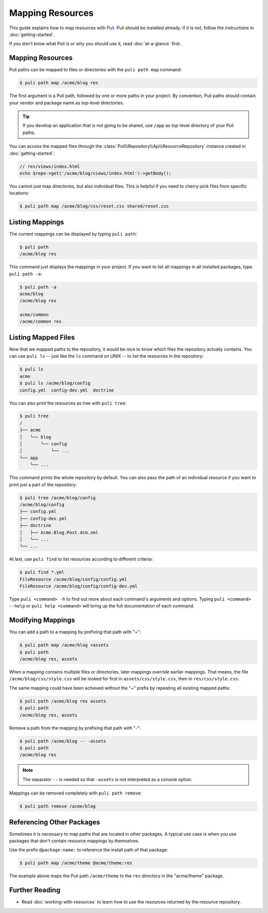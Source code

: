 Mapping Resources
=================

This guide explains how to map resources with Puli_. Puli should be installed
already. If it is not, follow the instructions in :doc:`getting-started`.

If you don't know what Puli is or why you should use it, read
:doc:`at-a-glance` first.

Mapping Resources
-----------------

Puli paths can be mapped to files or directories with the ``puli path map``
command:

.. code-block:: text

    $ puli path map /acme/blog res

The first argument is a Puli path, followed by one or more paths in your
project. By convention, Puli paths should contain your vendor and package name
as top-level directories.

.. tip::

    If you develop an application that is not going to be shared, use ``/app``
    as top-level directory of your Puli paths.

You can access the mapped files through the
:class:`Puli\\Repository\\Api\\ResourceRepository` instance created in
:doc:`getting-started`:

.. code-block:: php

    // res/views/index.html
    echo $repo->get('/acme/blog/views/index.html')->getBody();

You cannot just map directories, but also individual files. This is helpful if
you need to cherry-pick files from specific locations:

.. code-block:: text

    $ puli path map /acme/blog/css/reset.css shared/reset.css

Listing Mappings
----------------

The current mappings can be displayed by typing ``puli path``:

.. code-block:: text

    $ puli path
    /acme/blog res

This command just displays the mappings in your project. If you want to list
all mappings in all installed packages, type ``puli path -a``:

.. code-block:: text

    $ puli path -a
    acme/blog
    /acme/blog res

    acme/common
    /acme/common res

Listing Mapped Files
--------------------

Now that we mapped paths to the repository, it would be nice to know which files
the repository actually contains. You can use ``puli ls`` -- just like the
``ls`` command on UNIX -- to list the resources in the repository:

.. code-block:: text

    $ puli ls
    acme
    $ puli ls /acme/blog/config
    config.yml  config-dev.yml  doctrine

You can also print the resources as tree with ``puli tree``:

.. code-block:: text

    $ puli tree
    /
    ├── acme
    │   └── blog
    │       └── config
    │           └── ...
    └── app
        └── ...

This command prints the whole repository by default. You can also pass the path
of an individual resource if you want to print just a part of the repository:

.. code-block:: text

    $ puli tree /acme/blog/config
    /acme/blog/config
    ├── config.yml
    ├── config-dev.yml
    ├── doctrine
    │   ├── Acme.Blog.Post.dcm.xml
    │   └── ...
    └── ...

At last, use ``puli find`` to list resources according to different criteria:

.. code-block:: text

    $ puli find *.yml
    FileResource /acme/blog/config/config.yml
    FileResource /acme/blog/config/config-dev.yml

Type ``puli <command> -h`` to find out more about each command's arguments and
options. Typing ``puli <command> --help`` or ``puli help <command>`` will bring
up the full documentation of each command.

Modifying Mappings
------------------

You can add a path to a mapping by prefixing that path with "+":

.. code-block:: text

    $ puli path map /acme/blog +assets
    $ puli path
    /acme/blog res, assets

When a mapping contains multiple files or directories, later mappings *override*
earlier mappings. That means, the file ``/acme/blog/css/style.css`` will be
looked for first in ``assets/css/style.css``, then in ``res/css/style.css``.

The same mapping could have been achieved without the "+" prefix by repeating
all existing mapped paths:

.. code-block:: text

    $ puli path /acme/blog res assets
    $ puli path
    /acme/blog res, assets

Remove a path from the mapping by prefixing that path with "-":

.. code-block:: text

    $ puli path /acme/blog -- -assets
    $ puli path
    /acme/blog res

.. note::

    The separator ``--`` is needed so that ``-assets`` is not interpreted as a
    console option.

Mappings can be removed completely with ``puli path remove``:

.. code-block:: text

    $ puli path remove /acme/blog

Referencing Other Packages
--------------------------

Sometimes it is necessary to map paths that are located in other packages. A
typical use case is when you use packages that don't contain resource mappings
by themselves.

Use the prefix ``@package-name:`` to reference the install path of that package:

.. code-block:: text

    $ puli path map /acme/theme @acme/theme:res

The example above maps the Puli path ``/acme/theme`` to the ``res`` directory in
the "acme/theme" package.

Further Reading
---------------

* Read :doc:`working-with-resources` to learn how to use the resources returned
  by the resource repository.

.. _Puli: https://github.com/puli/puli
